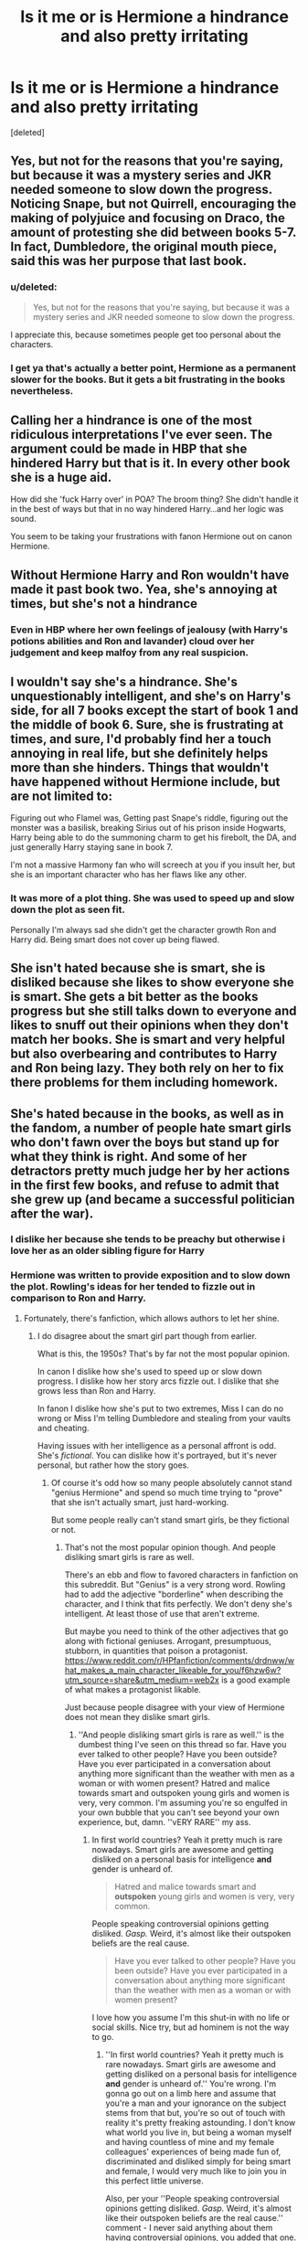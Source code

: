 #+TITLE: Is it me or is Hermione a hindrance and also pretty irritating

* Is it me or is Hermione a hindrance and also pretty irritating
:PROPERTIES:
:Score: 0
:DateUnix: 1572804152.0
:DateShort: 2019-Nov-03
:END:
[deleted]


** Yes, but not for the reasons that you're saying, but because it was a mystery series and JKR needed someone to slow down the progress. Noticing Snape, but not Quirrell, encouraging the making of polyjuice and focusing on Draco, the amount of protesting she did between books 5-7. In fact, Dumbledore, the original mouth piece, said this was her purpose that last book.
:PROPERTIES:
:Author: Ash_Lestrange
:Score: 7
:DateUnix: 1572805121.0
:DateShort: 2019-Nov-03
:END:

*** u/deleted:
#+begin_quote
  Yes, but not for the reasons that you're saying, but because it was a mystery series and JKR needed someone to slow down the progress.
#+end_quote

I appreciate this, because sometimes people get too personal about the characters.
:PROPERTIES:
:Score: 1
:DateUnix: 1572981239.0
:DateShort: 2019-Nov-05
:END:


*** I get ya that's actually a better point, Hermione as a permanent slower for the books. But it gets a bit frustrating in the books nevertheless.
:PROPERTIES:
:Author: Witcher797
:Score: 0
:DateUnix: 1572813923.0
:DateShort: 2019-Nov-04
:END:


** Calling her a hindrance is one of the most ridiculous interpretations I've ever seen. The argument could be made in HBP that she hindered Harry but that is it. In every other book she is a huge aid.

How did she 'fuck Harry over' in POA? The broom thing? She didn't handle it in the best of ways but that in no way hindered Harry...and her logic was sound.

You seem to be taking your frustrations with fanon Hermione out on canon Hermione.
:PROPERTIES:
:Author: PetrificusSomewhatus
:Score: 15
:DateUnix: 1572805193.0
:DateShort: 2019-Nov-03
:END:


** Without Hermione Harry and Ron wouldn't have made it past book two. Yea, she's annoying at times, but she's not a hindrance
:PROPERTIES:
:Author: Harley_Quinn_Lawton
:Score: 7
:DateUnix: 1572804281.0
:DateShort: 2019-Nov-03
:END:

*** Even in HBP where her own feelings of jealousy (with Harry's potions abilities and Ron and lavander) cloud over her judgement and keep malfoy from any real suspicion.
:PROPERTIES:
:Author: Witcher797
:Score: 0
:DateUnix: 1572804446.0
:DateShort: 2019-Nov-03
:END:


** I wouldn't say she's a hindrance. She's unquestionably intelligent, and she's on Harry's side, for all 7 books except the start of book 1 and the middle of book 6. Sure, she is frustrating at times, and sure, I'd probably find her a touch annoying in real life, but she definitely helps more than she hinders. Things that wouldn't have happened without Hermione include, but are not limited to:

Figuring out who Flamel was, Getting past Snape's riddle, figuring out the monster was a basilisk, breaking Sirius out of his prison inside Hogwarts, Harry being able to do the summoning charm to get his firebolt, the DA, and just generally Harry staying sane in book 7.

I'm not a massive Harmony fan who will screech at you if you insult her, but she is an important character who has her flaws like any other.
:PROPERTIES:
:Author: machjacob51141
:Score: 2
:DateUnix: 1572821911.0
:DateShort: 2019-Nov-04
:END:

*** It was more of a plot thing. She was used to speed up and slow down the plot as seen fit.

Personally I'm always sad she didn't get the character growth Ron and Harry did. Being smart does not cover up being flawed.
:PROPERTIES:
:Score: 1
:DateUnix: 1572981347.0
:DateShort: 2019-Nov-05
:END:


** She isn't hated because she is smart, she is disliked because she likes to show everyone she is smart. She gets a bit better as the books progress but she still talks down to everyone and likes to snuff out their opinions when they don't match her books. She is smart and very helpful but also overbearing and contributes to Harry and Ron being lazy. They both rely on her to fix there problems for them including homework.
:PROPERTIES:
:Author: jasoneill23
:Score: 2
:DateUnix: 1572864212.0
:DateShort: 2019-Nov-04
:END:


** She's hated because in the books, as well as in the fandom, a number of people hate smart girls who don't fawn over the boys but stand up for what they think is right. And some of her detractors pretty much judge her by her actions in the first few books, and refuse to admit that she grew up (and became a successful politician after the war).
:PROPERTIES:
:Author: Starfox5
:Score: 5
:DateUnix: 1572804550.0
:DateShort: 2019-Nov-03
:END:

*** I dislike her because she tends to be preachy but otherwise i love her as an older sibling figure for Harry
:PROPERTIES:
:Author: flingerdinger
:Score: 2
:DateUnix: 1572827990.0
:DateShort: 2019-Nov-04
:END:


*** Hermione was written to provide exposition and to slow down the plot. Rowling's ideas for her tended to fizzle out in comparison to Ron and Harry.
:PROPERTIES:
:Score: 1
:DateUnix: 1572934667.0
:DateShort: 2019-Nov-05
:END:

**** Fortunately, there's fanfiction, which allows authors to let her shine.
:PROPERTIES:
:Author: Starfox5
:Score: 0
:DateUnix: 1572977999.0
:DateShort: 2019-Nov-05
:END:

***** I do disagree about the smart girl part though from earlier.

What is this, the 1950s? That's by far not the most popular opinion.

In canon I dislike how she's used to speed up or slow down progress. I dislike how her story arcs fizzle out. I dislike that she grows less than Ron and Harry.

In fanon I dislike how she's put to two extremes, Miss I can do no wrong or Miss I'm telling Dumbledore and stealing from your vaults and cheating.

Having issues with her intelligence as a personal affront is odd. She's /fictional/. You can dislike how it's portrayed, but it's never personal, but rather how the story goes.
:PROPERTIES:
:Score: 0
:DateUnix: 1572979512.0
:DateShort: 2019-Nov-05
:END:

****** Of course it's odd how so many people absolutely cannot stand "genius Hermione" and spend so much time trying to "prove" that she isn't actually smart, just hard-working.

But some people really can't stand smart girls, be they fictional or not.
:PROPERTIES:
:Author: Starfox5
:Score: 1
:DateUnix: 1572981286.0
:DateShort: 2019-Nov-05
:END:

******* That's not the most popular opinion though. And people disliking smart girls is rare as well.

There's an ebb and flow to favored characters in fanfiction on this subreddit. But "Genius" is a very strong word. Rowling had to add the adjective "borderline" when describing the character, and I think that fits perfectly. We don't deny she's intelligent. At least those of use that aren't extreme.

But maybe you need to think of the other adjectives that go along with fictional geniuses. Arrogant, presumptuous, stubborn, in quantities that poison a protagonist. [[https://www.reddit.com/r/HPfanfiction/comments/drdnww/what_makes_a_main_character_likeable_for_you/f6hzw6w?utm_source=share&utm_medium=web2x]] is a good example of what makes a protagonist likable.

Just because people disagree with your view of Hermione does not mean they dislike smart girls.
:PROPERTIES:
:Score: 1
:DateUnix: 1572988600.0
:DateShort: 2019-Nov-06
:END:

******** ''And people disliking smart girls is rare as well.'' is the dumbest thing I've seen on this thread so far. Have you ever talked to other people? Have you been outside? Have you ever participated in a conversation about anything more significant than the weather with men as a woman or with women present? Hatred and malice towards smart and outspoken young girls and women is very, very common. I'm assuming you're so engulfed in your own bubble that you can't see beyond your own experience, but, damn. ''vERY RARE'' my ass.
:PROPERTIES:
:Author: speczyk
:Score: 2
:DateUnix: 1573006682.0
:DateShort: 2019-Nov-06
:END:

********* In first world countries? Yeah it pretty much is rare nowadays. Smart girls are awesome and getting disliked on a personal basis for intelligence *and* gender is unheard of.

#+begin_quote
  Hatred and malice towards smart and *outspoken* young girls and women is very, very common.
#+end_quote

People speaking controversial opinions getting disliked. /Gasp./ Weird, it's almost like their outspoken beliefs are the real cause.

#+begin_quote
  Have you ever talked to other people? Have you been outside? Have you ever participated in a conversation about anything more significant than the weather with men as a woman or with women present?
#+end_quote

I love how you assume I'm this shut-in with no life or social skills. Nice try, but ad hominem is not the way to go.
:PROPERTIES:
:Score: 0
:DateUnix: 1573010940.0
:DateShort: 2019-Nov-06
:END:

********** ''In first world countries? Yeah it pretty much is rare nowadays. Smart girls are awesome and getting disliked on a personal basis for intelligence *and* gender is unheard of.'' You're wrong. I'm gonna go out on a limb here and assume that you're a man and your ignorance on the subject stems from that but, you're so out of touch with reality it's pretty freaking astounding. I don't know what world you live in, but being a woman myself and having countless of mine and my female colleagues' experiences of being made fun of, discriminated and disliked simply for being smart and female, I would very much like to join you in this perfect little universe.

Also, per your ''People speaking controversial opinions getting disliked. /Gasp./ Weird, it's almost like their outspoken beliefs are the real cause.'' comment - I never said anything about them having controversial opinions, you added that one. Outspoken =\= having controversial opinions.
:PROPERTIES:
:Author: speczyk
:Score: 1
:DateUnix: 1573072047.0
:DateShort: 2019-Nov-06
:END:

*********** u/deleted:
#+begin_quote
  Outspoken-frank in stating one's opinions, especially if they are critical or *controversial*.
#+end_quote

An example, I'm of the outspoken belief that intellect *and* gender aren't causes of dislike.

For being female, I've seen it. The lone girl in a programming class being treated differently by her male classmates.

But with intellect, no I've never seen it. I've seen people dislike attitudes. But raw intelligence. No, not really. In the workplace, it's just chugging away at problems all day. If X has a demonstrably better solution than Y, we don't care who made it.
:PROPERTIES:
:Score: 0
:DateUnix: 1573074699.0
:DateShort: 2019-Nov-07
:END:

************ Just because /you/ haven't seen it doesn't mean it doesn't happen or isn't common.
:PROPERTIES:
:Author: speczyk
:Score: 1
:DateUnix: 1573086466.0
:DateShort: 2019-Nov-07
:END:


******** Men disliking smart girls is very, very common. Maybe you need to look into that a little before you dismiss it.

And then there's also the weird fact that there are complaints about "Hermione Sue" - yet none of the same people complain when other characters have the same qualities. Daphne Greengrass is commonly portrayed as smart, beautiful, cultured and graceful, old nobility (or something like it), independent/neutral, and politically/socially savy. How often do the same people who froth at the mouth when Hermione's not dissed as ugly and socially inept complain about "Greengrass Sue"? How often does "Harry, but a a genius" gets a pass from the "Mary Sue" complaints?
:PROPERTIES:
:Author: Starfox5
:Score: 0
:DateUnix: 1573016228.0
:DateShort: 2019-Nov-06
:END:

********* u/deleted:
#+begin_quote
  Daphne Greengrass is commonly portrayed as smart, beautiful, cultured and graceful, old nobility (or something like it), independent/neutral, and politically/socially savy. How often do the same people who froth at the mouth when Hermione's not dissed as ugly and socially inept complain about "Greengrass Sue"? How often does "Harry, but a a genius" gets a pass from the "Mary Sue" complaints?
#+end_quote

We do complain about them. Pretty much every day in fact. Besides, the ebb and flow of fanfiction can be blamed here. "Greengrass Sue" is apparently a fad in fanfiction, mostly because she has a really cool sounding last name. And also is an excellent counterargument to Hermione being disliked for her intelligence. Apparently, there's something about the character the fan doesn't like. I personally prefer canon Hermione over fanon Greengrass though. At least Hermione has relatable problems. And looks are a different bias that I'm trying to normalize against.

No Indy! Harry please. Please. You can get away with an increase in intelligence/skills up to the level of teen Tom Riddle if you do a fic correctly (for Hermione, Harry, and maybe Ron). But damnit, no one does that.

#+begin_quote
  Men disliking smart girls is very, very common. Maybe you need to look into that a little before you dismiss it.
#+end_quote

Let's talk real life rather than fictional. How so? I'm not denying bias against women in say male-dominated fields, I'm denying institutionalized bias directly related to them being intelligent.
:PROPERTIES:
:Score: 1
:DateUnix: 1573020420.0
:DateShort: 2019-Nov-06
:END:

********** [[https://www.sciencedaily.com/releases/2018/12/181210165115.htm]]

[[https://www.aauw.org/research/why-so-few/]]

[[https://www.scientificamerican.com/article/the-creativity-bias-against-women/]]

There is a strong bias against smart women, fictional or not.

There's also a bias against intellectuals in society, at least in certain parts of it. You also see it in canon, from Hermione's "Books! Cleverness!" quote down to the fact that in the end, it's guts, luck and bravery, not smarts, that wins the day in every book. The villains are never outsmarted/outplanned in the climax.

And many can't stand the "swot". The smart kid who doesn't hide her intelligence in class. Many want to see them taken down a peg. Unlike sports prodigies, smart kids rarely get admired by their classmates.

Greengrass gets a pass since she's usually the love interest, and subservient to Harry. In many Harmony stories, Hermione ends up the same - eye candy, research assistant, and side-kick. Anything but someone who might outshine Harry the Hero.
:PROPERTIES:
:Author: Starfox5
:Score: 1
:DateUnix: 1573022460.0
:DateShort: 2019-Nov-06
:END:

*********** Those studies don't conclude bias against smart women, just bias against women.

I do have some issues with the experimentation on the first study (case studies are fraught with issues), although I don't doubt the conclusion has some basis in fact.

I like the second one's point on introducing interest in STEM young. I think people are pretty much set in their interests by college. I always feel sad when I hear about a friend who graduated with a 4.0 not working because they were a humanities major.

The third is harder to judge. All I'm seeing is that some careers tend to be dominated by men, so people assume they're better.

I think the issue is that we were talking individual vs societal. I don't think there's individual hate of smart women. I don't think smart women role models get publicized a lot.

#+begin_quote
  And many can't stand the "swot". The smart kid who doesn't hide her intelligence in class. Many want to see them taken down a peg. Unlike sports prodigies, smart kids rarely get admired by their classmates.
#+end_quote

Guys deal with that as well, although showing off that you're better in general is a poor trait for civil people. No one likes to be seen as stupid. Not that children are rational individuals.

But that was my point. It's not a personal intellectual bias. Disliking a smart woman and disliking smart women are different things. Disliking a woman for being smart and disliking a woman who happens to be smart are different things.

I would like to make the point that outshining the hero ≠ intelligence in fics. It's not the intelligence that's the issue.

#+begin_quote
  Research Assistant. I don't know why this term has bad connotation with you. I worked as one throughout college, and it's freaking cool.
#+end_quote
:PROPERTIES:
:Score: 1
:DateUnix: 1573026233.0
:DateShort: 2019-Nov-06
:END:

************ They conclude biases against smart women trying to be recognised as such.

It's "/Harry's/ research assistant" that I have issues with - taking Hermione, and reducing her to Harry's assistant/gopher/sidekick. Hermione being /Dumbledore's/ research assistant would be something entirely different.

And sports prodigies don't suffer for "showing off" - Harry gets praised for being an outstanding Seeker. Guys get dissed for being intellectuals, too - but they can evade that by being cool/handsome/charismatic, especially in fiction. Girls can't; that'd make them a Mary Sue in the eyes of many.

And yes, there's a wide-spread hostility towards smart women. Misogyny is a fact in our society, and smart women suffer even more from that.

Hermione just ticks a lot of people's "buttons": She's a girl, smart, outspoken, a muggleborn, won't shut up and follow the lead of her "betters", cares about human and animal rights and on stage, she's even a person of colour.
:PROPERTIES:
:Author: Starfox5
:Score: 1
:DateUnix: 1573028967.0
:DateShort: 2019-Nov-06
:END:

************* u/deleted:
#+begin_quote
  They conclude biases against smart women trying to be recognised as such.
#+end_quote

They conclude women aren't being considered as smart in fields. That's different from being hated for being smart.

The second came closest, but the first and third weren't rigorous enough. That's more of a case study thing though.

#+begin_quote
  It's "/Harry's/ research assistant" that I have issues with - taking Hermione, and reducing her to Harry's assistant/gopher/sidekick. Hermione being /Dumbledore's/ research assistant would be something entirely different.
#+end_quote

I actually dislike that because reading is pretty cool. And to be fair, by the virtue of the books, she is a sidekick of sorts. Blame exposition, the first book did it right with the trio looking for the answers. Having her go to the library cuts out mystery.

#+begin_quote
  And sports prodigies don't suffer for "showing off" - Harry gets praised for being an outstanding Seeker. Guys get dissed for being intellectuals, too - but they can evade that by being cool/handsome/charismatic, especially in fiction. Girls can't; that'd make them a Mary Sue in the eyes of many.
#+end_quote

I will give you girls not being able to be as outspoken as boys. There's a couple of traits people are just biased against in girls as opposed to boys. Sports is odd, but apparently entertainment figures are respected. I don't agree, but money of course.

#+begin_quote
  And yes, there's a wide-spread hostility towards smart women. Misogyny is a fact in our society, and smart women suffer even more from that.
#+end_quote

See, you're just saying that. I can't come to the conclusion being smart adds bias against them. There is misogyny (we've pretty much got equal rights down, but society is a different issue.), but extra with added intelligence?

#+begin_quote
  Hermione just ticks a lot of people's "buttons": She's a girl, smart, outspoken, a muggleborn, won't shut up and follow the lead of her "betters", cares about human and animal rights and on stage, she's even a person of colour.
#+end_quote

I think pretty much the girl and outspoken part are relevant. SPEW was right in it's goals. Hell, if you read her manifesto, it's actually pretty reasonable. But her trying to trick the house-elves into freeing themselves just contradicted it and showed poor judgement. The rest is meh. People like fanon Daphne for being smart.

"Muggleborn" is literally a fictional status. I can't see why she'd be disliked for that.

#+begin_quote
  won't shut up and follow the lead of her "betters",
#+end_quote

I'm a bit confused. Who are the "betters" referred to here? The blood purists or authority? I get behind the first, but we only see the second a couple of times.
:PROPERTIES:
:Score: 1
:DateUnix: 1573031192.0
:DateShort: 2019-Nov-06
:END:

************** "Muggleborn" is seen as "immigrant" by many. You can see that whenever they write about how Hermione doesn't respect pureblood culture or is ignorant of Wizarding Britain's culture. It's a form of bigotry.

With regards to the hatred of smart girls: [[https://www.psychologytoday.com/us/blog/feeling-our-way/201711/why-do-people-hate-smart-women]]

[[https://journals.sagepub.com/doi/abs/10.1177/0146167215599749?etoc=]]
:PROPERTIES:
:Author: Starfox5
:Score: 1
:DateUnix: 1573032956.0
:DateShort: 2019-Nov-06
:END:


** u/rek-lama:
#+begin_quote
  accidentally
#+end_quote

Nothing accidental about it, is there? JRK purposely characterized Hermione as a bit of an insufferable know-it-all from the start.
:PROPERTIES:
:Author: rek-lama
:Score: 1
:DateUnix: 1572807612.0
:DateShort: 2019-Nov-03
:END:

*** Amen
:PROPERTIES:
:Author: Witcher797
:Score: -1
:DateUnix: 1572813977.0
:DateShort: 2019-Nov-04
:END:


** linkao3([[https://archiveofourown.org/works/4629198][Say a Prayer]])
:PROPERTIES:
:Author: 4wallsandawindow
:Score: 0
:DateUnix: 1572805549.0
:DateShort: 2019-Nov-03
:END:

*** [[https://archiveofourown.org/works/4629198][*/Say a Prayer/*]] by [[https://www.archiveofourown.org/users/mad_fairy/pseuds/mad_fairy][/mad_fairy/]]

#+begin_quote
  During the summer between first and second year Harry does something that has unexpected consequences, for himself and for the wizarding world.
#+end_quote

^{/Site/:} ^{Archive} ^{of} ^{Our} ^{Own} ^{*|*} ^{/Fandoms/:} ^{Harry} ^{Potter} ^{-} ^{J.} ^{K.} ^{Rowling,} ^{Thor} ^{-} ^{All} ^{Media} ^{Types} ^{*|*} ^{/Published/:} ^{2015-08-22} ^{*|*} ^{/Completed/:} ^{2015-09-05} ^{*|*} ^{/Words/:} ^{124857} ^{*|*} ^{/Chapters/:} ^{18/18} ^{*|*} ^{/Comments/:} ^{188} ^{*|*} ^{/Kudos/:} ^{2047} ^{*|*} ^{/Bookmarks/:} ^{343} ^{*|*} ^{/Hits/:} ^{39826} ^{*|*} ^{/ID/:} ^{4629198} ^{*|*} ^{/Download/:} ^{[[https://archiveofourown.org/downloads/4629198/Say%20a%20Prayer.epub?updated_at=1570073345][EPUB]]} ^{or} ^{[[https://archiveofourown.org/downloads/4629198/Say%20a%20Prayer.mobi?updated_at=1570073345][MOBI]]}

--------------

*FanfictionBot*^{2.0.0-beta} | [[https://github.com/tusing/reddit-ffn-bot/wiki/Usage][Usage]]
:PROPERTIES:
:Author: FanfictionBot
:Score: 0
:DateUnix: 1572805592.0
:DateShort: 2019-Nov-03
:END:
